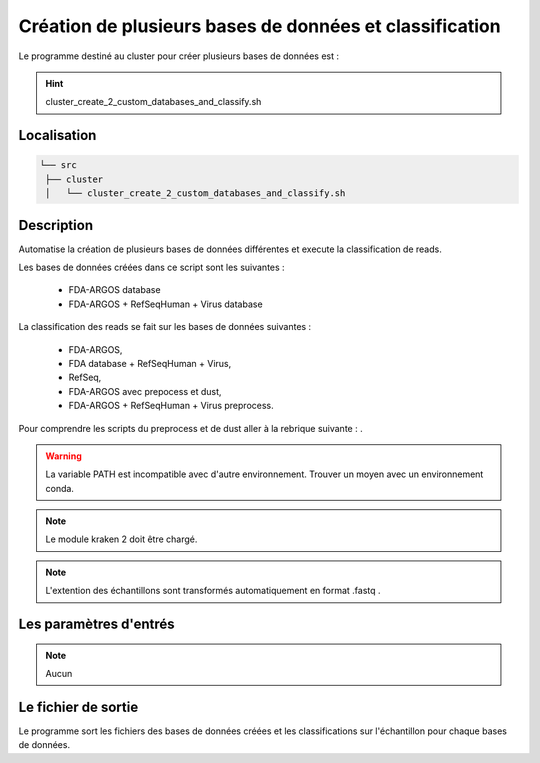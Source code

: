Création de plusieurs bases de données et classification
========================================================

Le programme destiné au cluster pour créer plusieurs bases de données est :

.. hint::
   cluster_create_2_custom_databases_and_classify.sh

Localisation
************

.. code-block::


   └── src
    ├── cluster
    │   └── cluster_create_2_custom_databases_and_classify.sh

Description
***********

Automatise la création de plusieurs bases de données différentes et execute la classification de reads.

Les bases de données créées dans ce script sont les suivantes :

   * FDA-ARGOS database
   * FDA-ARGOS + RefSeqHuman + Virus database

La classification des reads se fait sur les bases de données suivantes :

   * FDA-ARGOS,
   * FDA database + RefSeqHuman + Virus,
   * RefSeq,
   * FDA-ARGOS avec prepocess et dust,
   * FDA-ARGOS + RefSeqHuman + Virus preprocess.

Pour comprendre les scripts du preprocess et de dust aller à la rebrique suivante : .

.. warning::
   La variable PATH est incompatible avec d'autre environnement. Trouver un moyen avec un environnement conda.

.. note::
   Le module kraken 2 doit être chargé.

.. note::
   L'extention des échantillons sont transformés automatiquement en format .fastq .

Les paramètres d'entrés
***********************

.. note::
   Aucun

Le fichier de sortie
********************

Le programme sort les fichiers des bases de données créées et les classifications sur l'échantillon pour chaque bases de données.
